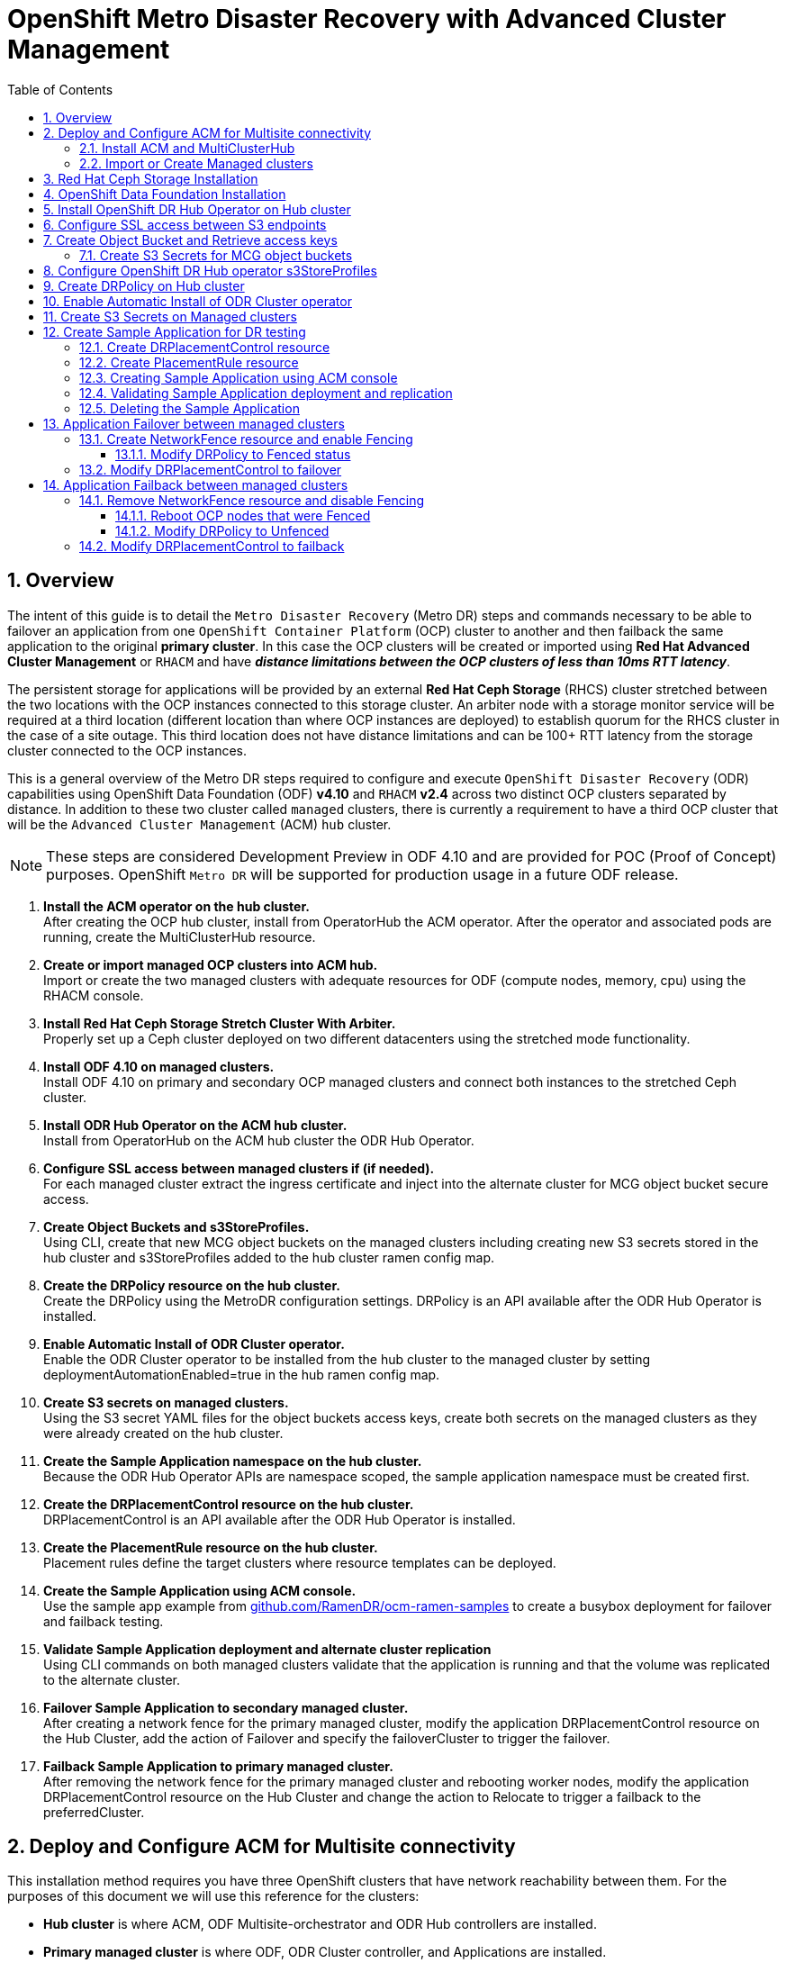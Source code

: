 = OpenShift Metro Disaster Recovery with Advanced Cluster Management
:toc:
:toclevels: 4
:icons: font
:source-language: shell
:numbered:
// Activate experimental attribute for Keyboard Shortcut keys
:experimental:
:source-highlighter: pygments
:hide-uri-scheme:

== Overview

The intent of this guide is to detail the `Metro Disaster Recovery` (Metro DR) steps and commands necessary to be able to failover an application from one `OpenShift Container Platform` (OCP) cluster to another and then failback the same application to the original *primary cluster*. In this case the OCP clusters will be created or imported using *Red Hat Advanced Cluster Management* or `RHACM` and have *_distance limitations between the OCP clusters of less than 10ms RTT latency_*. 

The persistent storage for applications will be provided by an external *Red Hat Ceph Storage* (RHCS) cluster stretched between the two locations with the OCP instances connected to this storage cluster. An arbiter node with a storage monitor service will be required at a third location (different location than where OCP instances are deployed) to establish quorum for the RHCS cluster in the case of a site outage. This third location does not have distance limitations and can be 100+ RTT latency from the storage cluster connected to the OCP instances. 

This is a general overview of the Metro DR steps required to configure and execute `OpenShift Disaster Recovery` (ODR) capabilities using OpenShift Data Foundation (ODF) *v4.10* and `RHACM` *v2.4* across two distinct OCP clusters separated by distance. In addition to these two cluster called `managed` clusters, there is currently a requirement to have a third OCP cluster that will be the `Advanced Cluster Management` (ACM) `hub` cluster.

NOTE: These steps are considered Development Preview in ODF 4.10 and are provided for POC (Proof of Concept) purposes. OpenShift `Metro DR` will be supported for production usage in a future ODF release.

[start=1]
. *Install the ACM operator on the hub cluster.* +
After creating the OCP hub cluster, install from OperatorHub the ACM operator. After the operator and associated pods are running, create the MultiClusterHub resource.
. *Create or import managed OCP clusters into ACM hub.* +
Import or create the two managed clusters with adequate resources for ODF (compute nodes, memory, cpu) using the RHACM console.
. *Install Red Hat Ceph Storage Stretch Cluster With Arbiter.* +
Properly set up a Ceph cluster deployed on two different datacenters using the stretched mode functionality.
. *Install ODF 4.10 on managed clusters.* +
Install ODF 4.10 on primary and secondary OCP managed clusters and connect both instances to the stretched Ceph cluster.
. *Install ODR Hub Operator on the ACM hub cluster.* +
Install from OperatorHub on the ACM hub cluster the ODR Hub Operator.
. *Configure SSL access between managed clusters if (if needed).* +
For each managed cluster extract the ingress certificate and inject into the alternate cluster for MCG object bucket secure access.
. *Create Object Buckets and s3StoreProfiles.* +
Using CLI, create that new MCG object buckets on the managed clusters including creating new S3 secrets stored in the hub cluster and s3StoreProfiles added to the hub cluster ramen config map. 
. *Create the DRPolicy resource on the hub cluster.* +
Create the DRPolicy using the MetroDR configuration settings. DRPolicy is an API available after the ODR Hub Operator is installed.
. *Enable Automatic Install of ODR Cluster operator.* +
Enable the ODR Cluster operator to be installed from the hub cluster to the managed cluster by setting deploymentAutomationEnabled=true in the hub ramen config map.
. *Create S3 secrets on managed clusters.* +
Using the S3 secret YAML files for the object buckets access keys, create both secrets on the managed clusters as they were already created on the hub cluster.
. *Create the Sample Application namespace on the hub cluster.* +
Because the ODR Hub Operator APIs are namespace scoped, the sample application namespace must be created first.
. *Create the DRPlacementControl resource on the hub cluster.* +
DRPlacementControl is an API available after the ODR Hub Operator is installed. 
. *Create the PlacementRule resource on the hub cluster.* +
Placement rules define the target clusters where resource templates can be deployed.
. *Create the Sample Application using ACM console.* +
Use the sample app example from https://github.com/RamenDR/ocm-ramen-samples to create a busybox deployment for failover and failback testing.
. *Validate Sample Application deployment and alternate cluster replication* +
Using CLI commands on both managed clusters validate that the application is running and that the volume was replicated to the alternate cluster.
. *Failover Sample Application to secondary managed cluster.* +
After creating a network fence for the primary managed cluster, modify the application DRPlacementControl resource on the Hub Cluster, add the action of Failover and specify the failoverCluster to trigger the failover.
. *Failback Sample Application to primary managed cluster.* +
After removing the network fence for the primary managed cluster and rebooting worker nodes, modify the application DRPlacementControl resource on the Hub Cluster and change the action to Relocate to trigger a failback to the preferredCluster.
 
== Deploy and Configure ACM for Multisite connectivity

This installation method requires you have three OpenShift clusters that have network reachability between them. For the purposes of this document we will use this reference for the clusters:

* *Hub cluster* is where ACM, ODF Multisite-orchestrator and ODR Hub controllers are installed.
* *Primary managed cluster* is where ODF, ODR Cluster controller, and Applications are installed.
* *Secondary managed cluster* is where ODF, ODR Cluster controller, and Applications are installed.

=== Install ACM and MultiClusterHub

Find ACM in OperatorHub on the *Hub cluster* and follow instructions to install this operator.

.OperatorHub filter for Advanced Cluster Management
image::ACM-OperatorHub.png[OperatorHub filter for Advanced Cluster Management]

Verify that the operator was successfully installed and that the `MultiClusterHub` is ready to be installed.

.ACM Installed Operator
image::ACM-Installed-Operator.png[ACM Installed Operator]

Select `MultiClusterHub` and use either `Form view` or `YAML view` to configure the deployment and select `Create`. 

NOTE: Most *MultiClusterHub* deployments can use default settings in the `Form view`.

Once the deployment is complete you can logon to the ACM console using your OpenShift credentials.

First, find the *Route* that has been created for the ACM console:

[source,role="execute"]
----
oc get route multicloud-console -n open-cluster-management -o jsonpath --template="https://{.spec.host}/multicloud/clusters{'\n'}"
----

This will return a route similar to this one.

.Example Output:
----
https://multicloud-console.apps.perf3.example.com/multicloud/clusters
----

After logging in you should see your local cluster imported.

.ACM local cluster imported
image::ACM-local-cluster-import.png[ACM local cluster imported]

=== Import or Create Managed clusters

Now that ACM is installed on the `Hub cluster` it is time to either create or import the `Primary managed cluster` and the `Secondary managed cluster`. You should see selections (as in above diagram) for *Create cluster* and *Import cluster*. Chose the selection appropriate for your environment. After the managed clusters are successfully created or imported you should see something similar to below.

.ACM managed cluster imported
image::ACM-managed-clusters-import.png[ACM managed cluster imported]

== Red Hat Ceph Storage Installation

xref:rhcs-stretched-deploy.adoc[Red Hat Ceph Storage Stretch Cluster With Arbiter Deployment]

== OpenShift Data Foundation Installation

In order to configure storage replication between the two OCP clusters `OpenShift Data Foundation` (ODF) must be installed first on each managed cluster. ODF deployment guides and instructions are specific to your infrastructure (i.e. AWS, VMware, BM, Azure, etc.). 

After the ODF operators are installed, select *Create StorageSystem* and choose `Connect an external storage platform` and `Red Hat Ceph Storage` as shown below. Select *Next*.

.ODF Connect external storage
image::ODF-connect-external-storage.png[ODF Connect external storage]

Save the connection details generated using the python script `ceph-external-cluster-details-exporter.py` (ran on your RHCS cluster) into a file and then browse and select this file on your local machine. Select *Next*.

.ODF Connection details for external storage
image::ODF-external-storage-details.png[Connection details for external storage]

Review the settings and then select *Create StorageSystem*.

.ODF Create StorageSystem
image::ODF-create-storagesystem.png[ODF Create StorageSystem]

You can validate the successful deployment of ODF on each managed OCP cluster with the following command:

[source,role="execute"]
----
oc get storagecluster -n openshift-storage ocs-external-storagecluster -o jsonpath='{.status.phase}{"\n"}'
----

And for the Multi-Cluster Gateway (MCG):

[source,role="execute"]
----
oc get noobaa -n openshift-storage noobaa -o jsonpath='{.status.phase}{"\n"}'
----

If the result is `Ready` for both queries on the *Primary managed cluster* and the *Secondary managed cluster* continue on to the next step.

NOTE: The successful installation of ODF can also be validated in the *OCP Web Console* by navigating to *Storage* and then *Data Foundation*. 

== Install OpenShift DR Hub Operator on Hub cluster

On the *Hub cluster* navigate to *OperatorHub* and filter for `OpenShift DR Hub Operator`. Follow instructions to *Install* the operator into the project `openshift-dr-system`. 

Check to see the operator *Pod* is in a `Running` state.

[source,role="execute"]
----
oc get pods -n openshift-dr-system
----
.Example output.
----
NAME                                 READY   STATUS    RESTARTS   AGE
ramen-hub-operator-898c5989b-96k65   2/2     Running   0          4m14s
----

== Configure SSL access between S3 endpoints

These steps are necessary so that metadata can be stored on the alternate cluster in a Multi-Cloud Gateway (MCG) object bucket using a secure transport protocol and in addition the *Hub cluster* needs to verify access to the object buckets.

NOTE: If all of your OpenShift clusters are deployed using signed and valid set of certificates for your environment then this section can be skipped.

Extract the ingress certificate for the *Primary managed cluster* and save the output to `primary.crt`.

[source,role="execute"]
----
oc get cm default-ingress-cert -n openshift-config-managed -o jsonpath="{['data']['ca-bundle\.crt']}" > primary.crt
----

Extract the ingress certificate for the *Secondary managed cluster* and save the output to `secondary.crt`.

[source,role="execute"]
----
oc get cm default-ingress-cert -n openshift-config-managed -o jsonpath="{['data']['ca-bundle\.crt']}" > secondary.crt
----

Create a new YAML file `cm-clusters-crt.yaml` to hold the certificate bundle for both the *Primary managed cluster* and the *Secondary managed cluster*.

NOTE: There could be more or less than three certificates for each cluster as shown in this example file.

[source,yaml]
----
apiVersion: v1
data:
  ca-bundle.crt: |
    -----BEGIN CERTIFICATE-----
    <copy contents of cert1 from primary.crt here>
    -----END CERTIFICATE-----
    
    -----BEGIN CERTIFICATE-----
    <copy contents of cert2 from primary.crt here>
    -----END CERTIFICATE-----
    
    -----BEGIN CERTIFICATE-----
    <copy contents of cert3 primary.crt here>
    -----END CERTIFICATE----
    
    -----BEGIN CERTIFICATE-----
    <copy contents of cert1 from secondary.crt here>
    -----END CERTIFICATE-----
    
    -----BEGIN CERTIFICATE-----
    <copy contents of cert2 from secondary.crt here>
    -----END CERTIFICATE-----
    
    -----BEGIN CERTIFICATE-----
    <copy contents of cert3 from secondary.crt here>
    -----END CERTIFICATE-----  
kind: ConfigMap
metadata:
  name: user-ca-bundle 
  namespace: openshift-config
----

This *ConfigMap* needs to be created on the *Primary managed cluster*, *Secondary managed cluster*, _and_ the *Hub cluster*.

[source,role="execute"]
----
oc create -f cm-clusters-crt.yaml
----
.Example output.
----
configmap/user-ca-bundle created
----

IMPORTANT: The *Hub cluster* needs to verify access to the object buckets using the *DRPolicy* resource. Therefore the same *ConfigMap*, `cm-clusters-crt.yaml`, needs to be created on the *Hub cluster*.

After all the `user-ca-bundle` *ConfigMaps* are created, the default *Proxy* `cluster` resource needs to be modified.

Patch the default *Proxy* resource on the *Primary managed cluster*, *Secondary managed cluster*, and the *Hub cluster*.
  
[source,role="execute"]
----
oc patch proxy cluster --type=merge  --patch='{"spec":{"trustedCA":{"name":"user-ca-bundle"}}}'
----
.Example output.
----
proxy.config.openshift.io/cluster patched
----

== Create Object Bucket and Retrieve access keys

The first step is to create an MCG `object bucket` or *OBC* (Object Bucket Claim) to be used to store persistent volume metadata on the *Primary managed cluster* and the *Secondary managed cluster*. 

Copy the following YAML file to filename `odrbucket.yaml`

[source,yaml]
----
apiVersion: objectbucket.io/v1alpha1
kind: ObjectBucketClaim
metadata:
  name: odrbucket
  namespace: openshift-storage
spec:
  generateBucketName: "odrbucket"
  storageClassName: openshift-storage.noobaa.io
----

[source,role="execute"]
----
oc create -f odrbucket.yaml
----
.Example output.
----
objectbucketclaim.objectbucket.io/odrbucket created
----

NOTE: Make sure to create the *OBC* `odrbucket` on both the *Primary managed cluster* and the *Secondary managed cluster*.

Extract the `odrbucket` *OBC* access key and secret key for each managed cluster as their *_base-64_ _encoded_* values. This can be done using these commands:

[source,role="execute"]
----
oc get secret odrbucket -n openshift-storage -o jsonpath='{.data.AWS_ACCESS_KEY_ID}{"\n"}'
----
.Example output.
----
cFpIYTZWN1NhemJjbEUyWlpwN1E=
----

[source,role="execute"]
----
oc get secret odrbucket -n openshift-storage -o jsonpath='{.data.AWS_SECRET_ACCESS_KEY}{"\n"}'
----
.Example output.
----
V1hUSnMzZUoxMHRRTXdGMU9jQXRmUlAyMmd5bGwwYjNvMHprZVhtNw==
----

IMPORTANT: The access key and secret key must be retrieved for the `odrbucket` *OBC* on both the *Primary managed cluster* and *Secondary managed cluster*.

=== Create S3 Secrets for MCG object buckets

Now that the necessary MCG information has been extracted for the object buckets there must be new *Secrets* created on the *Hub cluster*. These new *Secrets* will store the MCG object bucket access key and secret key for both managed clusters on the *Hub cluster*.

The S3 secret YAML format for the *Primary managed cluster* is similar to the following: 

[source,yaml]
----
apiVersion: v1
data:
  AWS_ACCESS_KEY_ID: <primary cluster base-64 encoded access key>
  AWS_SECRET_ACCESS_KEY: <primary cluster base-64 encoded secret access key>
kind: Secret
metadata:
  name: odr-s3secret-primary
  namespace: openshift-dr-system
----

Create this secret on the *Hub cluster*.

[source,role="execute"]
----
oc create -f odr-s3secret-primary.yaml
----
.Example output.
----
secret/odr-s3secret-primary created
----

The S3 secret YAML format for the *Secondary managed cluster* is similar to the following:

[source,yaml]
----
apiVersion: v1
data:
  AWS_ACCESS_KEY_ID: <secondary cluster base-64 encoded access key>
  AWS_SECRET_ACCESS_KEY: <secondary cluster base-64 encoded secret access key>
kind: Secret
metadata:
  name: odr-s3secret-secondary
  namespace: openshift-dr-system
----

Create this secret on the *Hub cluster*.

[source,role="execute"]
----
oc create -f odr-s3secret-secondary.yaml
----
.Example output.
----
secret/odr-s3secret-secondary created
----

IMPORTANT: The values for the access key and secret key must be *base-64 encoded*. The encoded values for the keys were retrieved in the prior section. 

== Configure OpenShift DR Hub operator s3StoreProfiles

On the *Hub cluster* the *ConfigMap* `ramen-hub-operator-config` will be edited and new content added.

To find the *s3CompatibleEndpoint* or route for MCG execute the following command on the *Primary managed cluster* and the *Secondary managed cluster*:

[source,role="execute"]
----
oc get route s3 -n openshift-storage -o jsonpath --template="https://{.spec.host}{'\n'}"
----
.Example output.
----
https://s3-openshift-storage.apps.perf1.example.com
----

IMPORTANT: The unique *s3CompatibleEndpoint* route or `https://s3-openshift-storage.apps.<primary clusterID>.<baseDomain>` and `https://s3-openshift-storage.apps.<secondary clusterID>.<baseDomain>` must be retrieved for both the *Primary managed cluster* and *Secondary managed cluster* respectively.

To find the *s3Bucket* for the `odrbucket` *OBC* exact bucket name execute the following command on the *Primary managed cluster* and the *Secondary managed cluster*:

[source,role="execute"]
----
oc get configmap odrbucket -n openshift-storage -o jsonpath='{.data.BUCKET_NAME}{"\n"}'
----
.Example output.
----
odrbucket-2f2d44e4-59cb-4577-b303-7219be809dcd
----

IMPORTANT: The unique *s3Bucket* name `odrbucket-<your value1>` and `odrbucket-<your value2>` must be retrieved on both the *Primary managed cluster* and *Secondary managed cluster* respectively.

Edit the *ConfigMap* to add the new content starting at *s3StoreProfiles* on the *Hub cluster* after replacing the variables with correct values for *your* environment.

[source,role="execute"]
----
oc edit configmap ramen-hub-operator-config -n openshift-dr-system
----
[source,yaml]
----
[...]
data:
  ramen_manager_config.yaml: |
    apiVersion: ramendr.openshift.io/v1alpha1
    kind: RamenConfig
[...]
    ramenControllerType: "dr-hub"
    ### Start of new content to be added
    s3StoreProfiles:
    - s3ProfileName: s3-primary
      s3CompatibleEndpoint: https://s3-openshift-storage.apps.<primary clusterID>.<baseDomain>
      s3Region: primary
      s3Bucket: odrbucket-<your value1>
      s3SecretRef:
        name: odr-s3secret-primary
        namespace: openshift-dr-system
    - s3ProfileName: s3-secondary
      s3CompatibleEndpoint: https://s3-openshift-storage.apps.<secondary clusterID>.<baseDomain>
      s3Region: secondary
      s3Bucket: odrbucket-<your value2>
      s3SecretRef:
        name: odr-s3secret-secondary
        namespace: openshift-dr-system
[...]    
----

== Create DRPolicy on Hub cluster

ODR uses the *DRPolicy* resources on the ACM hub cluster to deploy, failover, and relocate, workloads across managed clusters. A *DRPolicy* requires a set of two clusters.
 
*DRPolicy* also requires that each cluster in the policy be assigned a S3 profile name, which is configured via the *ConfigMap* `ramen-hub-operator-config` in the `openshift-dr-system` on the *Hub cluster*.

On the *Hub cluster* navigate to `Installed Operators` in the `openshift-dr-system` project and select `OpenShift DR Hub Operator`. You should see two available APIs, *DRPolicy* and *DRPlacementControl*.

.ODR Hub cluster APIs
image::ODR-DRPolicy-API.png[ODR Hub cluster APIs]

*Create instance* for *DRPolicy* and then go to *YAML view*.

.DRPolicy create instance
image::ODR-DRPolicy-create-instance.png[DRPolicy create instance]

Save the following YAML to filename drpolicy.yaml after replacing *<cluster1>* and *<cluster2>* with the correct names of your managed clusters in *ACM*. Replace *<string_value>* with any value (i.e. metro).

NOTE: There is no need to specify a namespace to create this resource because `DRPolicy` is a cluster-scoped resource.

[source,yaml]
----
apiVersion: ramendr.openshift.io/v1alpha1
kind: DRPolicy
metadata:
  name: odr-policy
spec:
  drClusterSet:
  - name: <cluster1>
    region: <string_value>
    s3ProfileName: s3-primary
    clusterFence: Unfenced
  - name: <cluster2>
    region: <string_value>
    s3ProfileName: s3-secondary
    clusterFence: Unfenced
----    

Now create the `DRPolicy` resource by copying the contents of your unique `drpolicy.yaml` file into the `YAML view` (completely replacing original content). Select *Create* at the bottom of the `YAML view` screen.

You can also create this resource using CLI:

[source,role="execute"]
----
oc create -f drpolicy.yaml
----
.Example output.
----
drpolicy.ramendr.openshift.io/odr-policy created
----

To validate that the *DRPolicy* is created successfully and that the MCG object buckets can be accessed using the *Secrets* created earlier, run this command on the *Hub cluster*.

[source,role="execute"]
----
oc get drpolicy odr-policy -n openshift-dr-system -o jsonpath='{.status.conditions[].reason}{"\n"}'
----
.Example output.
----
Succeeded
----

== Enable Automatic Install of ODR Cluster operator

Once the *DRPolicy* is created successfully the `ODR Cluster operator` can be installed on the *Primary managed cluster* and *Secondary managed cluster* in the `openshift-dr-system` namespace.

This is done by editing the `ramen-hub-operator-config` *ConfigMap* on the *Hub cluster* and make `deploymentAutomationEnabled=true` (change false to true).

[source,role="execute"]
----
oc edit configmap ramen-hub-operator-config -n openshift-dr-system
----
[source,yaml]
----
apiVersion: v1
data:
  ramen_manager_config.yaml: |
    apiVersion: ramendr.openshift.io/v1alpha1
    [...]
    drClusterOperator:
      deploymentAutomationEnabled: true  ## <-- Modify to true if needed
      catalogSourceName: redhat-operators
      catalogSourceNamespaceName: openshift-marketplace
      channelName: stable-4.10
      clusterServiceVersionName: odr-cluster-operator.v4.10.0
      namespaceName: openshift-dr-system
      packageName: odr-cluster-operator
[...]
----

To validate that the installation was successful on the *Primary managed cluster* and the *Secondary managed cluster* do the following command:

[source,role="execute"]
----
oc get csv,pod -n openshift-dr-system
----
.Example output.
----
NAME                                                                      DISPLAY                         VERSION   REPLACES   PHASE
clusterserviceversion.operators.coreos.com/odr-cluster-operator.v4.10.0   Openshift DR Cluster Operator   4.10.0               Succeeded

NAME                                             READY   STATUS    RESTARTS   AGE
pod/ramen-dr-cluster-operator-5564f9d669-f6lbc   2/2     Running   0          5m32s
----

You can also go to *OperatorHub* on each of the managed clusters and look to see the `OpenShift DR Cluster Operator` is installed.

.ODR Cluster Operator
image::ODR-Cluster-operator.png[ODR Cluster Operator]

== Create S3 Secrets on Managed clusters

The MCG object bucket *Secrets* were created and stored on the *Hub cluster*.

[source,role="execute"]
----
oc get secrets -n openshift-dr-system | grep Opaque
----
.Example output.
----
odr-s3secret-primary                 Opaque                                2      39m
odr-s3secret-secondary               Opaque                                2      39m
----

These *Secrets* need to be copied to the *Primary managed cluster* and the *Secondary managed cluster*. 

The S3 secret YAML format for the *Primary managed cluster* is similar to the following: 

[source,yaml]
----
apiVersion: v1
data:
  AWS_ACCESS_KEY_ID: <primary cluster base-64 encoded access key>
  AWS_SECRET_ACCESS_KEY: <primary cluster base-64 encoded secret access key>
kind: Secret
metadata:
  name: odr-s3secret-primary
  namespace: openshift-dr-system
----

Create this secret on the *Primary managed cluster* and the *Secondary managed cluster*.

[source,role="execute"]
----
oc create -f odr-s3secret-primary.yaml
----
.Example output.
----
secret/odr-s3secret-primary created
----

The S3 secret YAML format for the *Secondary managed cluster* is similar to the following:

[source,yaml]
----
apiVersion: v1
data:
  AWS_ACCESS_KEY_ID: <secondary cluster base-64 encoded access key>
  AWS_SECRET_ACCESS_KEY: <secondary cluster base-64 encoded secret access key>
kind: Secret
metadata:
  name: odr-s3secret-secondary
  namespace: openshift-dr-system
----

Create this secret on the *Primary managed cluster* and the *Secondary managed cluster*.

[source,role="execute"]
----
oc create -f odr-s3secret-secondary.yaml
----
.Example output.
----
secret/odr-s3secret-secondary created
----

IMPORTANT: The values for the access key and secret key must be *base-64 encoded*. The encoded values for the keys were retrieved in a prior section. 

== Create Sample Application for DR testing

In order to test failover from the *Primary managed cluster* to the *Secondary managed cluster* and back again we need a simple application. The sample application used for this example with be `busybox`. 

The first step is to create a namespace or project on the *Hub cluster* for `busybox` sample application.

[source,role="execute"]
----
oc new-project busybox-sample
----

NOTE: A different project name other than `busybox-sample` can be used if desired. Make sure when deploying the sample application via the ACM console to use the same project name as what is created in this step.

=== Create DRPlacementControl resource

*DRPlacementControl* is an API available after the `ODR Hub Operator` is installed on the *Hub cluster*. It is broadly an ACM PlacementRule reconciler that orchestrates placement decisions based on data availability across clusters that are part of a *DRPolicy*.

On the *Hub cluster* navigate to `Installed Operators` in the `busybox-sample` project and select `ODR Hub Operator`. You should see two available APIs, *DRPolicy* and *DRPlacementControl*. 

.ODR Hub cluster APIs
image::ODR-DRPolicy-API.png[ODR Hub cluster APIs]

*Create instance* for *DRPlacementControl* and then go to *YAML view*. Make sure the `busybox-sample` namespace is selected at the top.

.DRPlacementControl create instance
image::ODR-DRPlacementControl-create-instance.png[DRPlacementControl create instance]

Save the following YAML (below) to filename busybox-drpc.yaml after replacing *<cluster1>* with the correct name of your managed cluster in *ACM*. 

[source,yaml]
----
apiVersion: ramendr.openshift.io/v1alpha1
kind: DRPlacementControl
metadata:
  labels:
    app: busybox-sample
  name: busybox-drpc
spec:
  drPolicyRef:
    name: odr-policy
  placementRef:
    kind: PlacementRule
    name: busybox-placement
  preferredCluster: <cluster1>
  pvcSelector:
    matchLabels:
      appname: busybox
----

Now create the *DRPlacementControl* resource by copying the contents of your unique `busybox-drpc.yaml` file into the `YAML view` (completely replacing original content). Select *Create* at the bottom of the `YAML view` screen.

You can also create this resource using CLI.

IMPORTANT: This resource must be created in the `busybox-sample` namespace (or whatever namespace you created earlier).

[source,role="execute"]
----
oc create -f busybox-drpc.yaml -n busybox-sample
----
.Example output.
----
drplacementcontrol.ramendr.openshift.io/busybox-drpc created
----

=== Create PlacementRule resource

Placement rules define the target clusters where resource templates can be deployed. Use placement rules to help you facilitate the multicluster deployment of your applications. 

Save the following YAML (below) to filename busybox-placementrule.yaml.

[source,yaml]
----
apiVersion: apps.open-cluster-management.io/v1
kind: PlacementRule
metadata:
  labels:
    app: busybox-sample
  name: busybox-placement
spec:
  clusterConditions:
  - status: "True"
    type: ManagedClusterConditionAvailable
  clusterReplicas: 1
  schedulerName: ramen
----

Now create the *PlacementRule* resource for the `busybox-sample` application.

IMPORTANT: This resource must be created in the `busybox-sample` namespace (or whatever namespace you created earlier).

[source,role="execute"]
----
oc create -f busybox-placementrule.yaml -n busybox-sample
----
.Example output.
----
placementrule.apps.open-cluster-management.io/busybox-placement created
----

=== Creating Sample Application using ACM console

Start by loggin into the ACM console using your OpenShift credentials if not already logged in.

[source,role="execute"]
----
oc get route multicloud-console -n open-cluster-management -o jsonpath --template="https://{.spec.host}/multicloud/applications{'\n'}"
----

This will return a route similar to this one.

.Example Output:
----
https://multicloud-console.apps.perf3.example.com/multicloud/applications
----

After logging in select *Create application* in the top right and choose *Subscription*.

.ACM Create application
image::ACM-Create-application.png[ACM Create application]

Fill out the top of the `Create an application` form as shown below and select repository type *Git*.

.ACM Application name and namespace
image::ACM-application-form1.png[ACM Application name and namespace]

The next section to fill out is below the *Git* box and is the repository URL for the sample application, the *github* branch and path to resources that will be created, the `busybox` *Pod* and *PVC*. 

NOTE: *Sample application repository* https://github.com/RamenDR/ocm-ramen-samples. Branch is `main` and path is `busybox-odr-metro`. 

.ACM application repository information
image::ACM-application-form2a-metro.png[ACM application repository information]

Scroll down in the form until you see *Select an existing placement configuration* and then put your cursor in the box below. You should see the *PlacementRule* created in prior section. Select this rule.

.ACM application placement rule 
image::ACM-application-form3.png[ACM application placement rule]

After selecting available rule then select *Save* in the upper right hand corner.

On the follow-on screen scroll to the bottom. You should see that there are all *Green* checkmarks on the application topology.

.ACM application successful topology view
image::ACM-application-successfull.png[ACM application successful topology view]

NOTE: To get more information click on any of the topology elements and a window will appear to right of the topology view.

=== Validating Sample Application deployment and replication

Now that the `busybox` application has been deployed to your *preferredCluster* (specified in the `DRPlacementControl`) the deployment can be validated.

Logon to your managed cluster where `busybox` was deployed by ACM. This is most likely your *Primary managed cluster*.

[source,role="execute"]
----
oc get pods,pvc -n busybox-sample
----
.Example output.
----
NAME          READY   STATUS    RESTARTS   AGE
pod/busybox   1/1     Running   0          6m

NAME                                STATUS   VOLUME                                     CAPACITY   ACCESS MODES   STORAGECLASS                  AGE
persistentvolumeclaim/busybox-pvc   Bound    pvc-a56c138a-a1a9-4465-927f-af02afbbff37   1Gi        RWO            ocs-storagecluster-ceph-rbd   6m
----

To validate that the replication resource is also created for the `busybox` *PVC* do the following:

[source,role="execute"]
----
oc get volumereplicationgroup -n busybox-sample
----
.Example output.
----
NAME                                                       AGE
volumereplicationgroup.ramendr.openshift.io/busybox-drpc   6m
----

=== Deleting the Sample Application

Deleting the `busybox` application can be done using the ACM console. Navigate to *Applications* and then find the application to be deleted (busybox in this case).

.ACM delete busybox application
image::ACM-application-delete.png[ACM delete busybox application]

When *Delete application* is selected a new screen will appear asking if the `application related resources` should also be deleted. Make sure to `check` the box to delete the `Subscription` and `PlacementRule`.

.ACM delete busybox application resources
image::ACM-application-delete-resources.png[ACM delete busybox application resources]

Select *Delete* in this screen. This will delete the `busybox` application on the *Primary managed cluster* (or whatever cluster the application was running on).

In addition to the resources deleted using the ACM console, the `DRPlacementControl` must also be deleted immediately after deleting the `busybox` application. Logon to the OpenShift Web console for the *Hub cluster*. Navigate to `Installed Operators` for the project `busybox-sample`. Choose `OpenShift DR Hub Operator` and the *DRPlacementControl*.

.Delete busybox application DRPlacementControl
image::ODR-DRPlacementControl-delete.png[Delete busybox application DRPlacementControl]

Select *Delete DRPlacementControl*. 

NOTE: If desired, the `DRPlacementControl` resource can also be deleted in the application namespace using CLI.

NOTE: This process can be used to delete any application with a DRPlacementControl resource.

== Application Failover between managed clusters

This section will detail how to failover the `busybox` sample application. The failover method for `Regional Disaster Recovery` is application based. Each application that is to be protected in this manner must have a corresponding *DRPlacementControl* resource and a *PlacementRule* resource created in the application namespace as shown in the <<Create Sample Application for DR testing>> section.

=== Create NetworkFence resource and enable Fencing 

In order to failover the OpenShift cluster where the application is currently running all applications must be `fenced` from communicating with the external *ODF* storage. This is required to prevent simultaneous writes to the same persistent volume from both managed clusters. 

The user needs to specify the list of `CIDR blocks` or `IP addresses` on which network fencing operation will be performed. In our case, this will be the `EXTERNAL-IP` of every OpenShift node in the cluster that needs to be `fenced` from using the external `RHCS` cluster.

Execute this command to get the IP addresses for the *Primary managed cluster*.

[source,role="execute"]
----
oc get nodes -o jsonpath='{range .items[*]}{.status.addresses[?(@.type=="ExternalIP")].address}{"\n"}{end}'
----
.Example output.
----
10.70.56.118
10.70.56.193
10.70.56.154
10.70.56.242
10.70.56.136
10.70.56.99
----

CAUTION: It is important to collect the current IP addresses of all OpenShift nodes *_before_* there is a site outage. Best practice would be to create the *NetworkFence* YAML file and have it available and up-to-date for a disaster recovery event.

The IP addresses for all nodes will be added to the *NetworkFence* example resource as shown below. Example is for six nodes but there could be more nodes in your cluster. 

[source,yaml]
----
apiVersion: csiaddons.openshift.io/v1alpha1
kind: NetworkFence
metadata:
  name: network-fence-<cluster1>
spec:
  driver: openshift-storage.rbd.csi.ceph.com
  cidrs:
    -  <IP_Address1>/32
    -  <IP_Address2>/32
    -  <IP_Address3>/32
    -  <IP_Address4>/32
    -  <IP_Address5>/32
    -  <IP_Address6>/32
    [...]
  secret:
    name: rook-csi-rbd-provisioner
    namespace: openshift-storage
  parameters:
    clusterID: openshift-storage
----

For the YAML file example above modify for your IP addresses and correct `<cluster1>` to be the cluster name found in *ACM* for the *Primary managed cluster*. Save to filename `network-fence-<cluster1>.yaml`.

IMPORTANT: The *NetworkFence* must be created from the opposite managed cluster from where the application is currently running prior to `failover`. In this case, that is the *Secondary managed cluster*. 

CAUTION: Once the *NetworkFence* is created, *_ALL_* communication from applications to the *ODF* storage will fail and some *Pods* will be in an unhealthy state (e.g. CreateContainerError, CrashLoopBackOff) on the cluster that is now `fenced`.

[source,role="execute"]
----
oc create -f network-fence-<cluster1>.yaml
----
.Example output.
----
networkfences.csiaddons.openshift.io/network-fence-ocp4perf1 created
----

In the same cluster as where the *NetworkFence* was created, verify that the status is `Succeeded`. Modify `<cluster1>` to be correct.

[source,role="execute"]
----
export NETWORKFENCE=network-fence-<cluster1>
oc get networkfences.csiaddons.openshift.io/$NETWORKFENCE -n openshift-dr-system -o jsonpath='{.status.result}{"\n"}'
----
.Example output.
----
Succeeded
----

==== Modify DRPolicy to Fenced status

In order for the *NetworkFence* status of `Fenced` to be known to the `ODR HUB operator`, the *DRPolicy* must be modified for the `fenced` cluster. Edit the *DRPolicy* on the *Hub cluster* and change `<cluster1>` (example ocp4perf1) from `Unfenced` to `ManuallyFenced`.

[source,role="execute"]
----
oc edit drpolicy odr-policy
----
.Example output.
----
[...]
spec:
  drClusterSet:
  - clusterFence: ManuallyFenced  ## <-- Modify from Unfenced to ManuallyFenced
    name: ocp4perf1
    region: metro
    s3ProfileName: s3-primary
  - clusterFence: Unfenced
    name: ocp4perf2
    region: metro
    s3ProfileName: s3-secondary
[...]
----
.Example output.
----
drpolicy.ramendr.openshift.io/odr-policy edited
----

Now validate the *DRPolicy* status in the *Hub cluster* has changed to `Fenced` for the *Primary managed cluster*.

[source,role="execute"]
----
oc get drpolicies.ramendr.openshift.io odr-policy -o yaml | grep -A 6 drClusters
----
.Example output.
----
  drClusters:
    ocp4perf1:
      status: Fenced
      string: ocp4perf1
    ocp4perf2:
      status: Unfenced
      string: ocp4perf2
----

=== Modify DRPlacementControl to failover

To failover requires modifying the *DRPlacementControl* YAML view. On the *Hub cluster* navigate to `Installed Operators` and then to `Openshift DR Hub Operator`. Select *DRPlacementControl* as show below.

.DRPlacementControl busybox instance
image::ODR-DRPlacementControl-instance.png[DRPlacementControl busybox instance]

Select `drpc-busybox` and then the YAML view. Add the `action` and `failoverCluster` as shown below. The `failoverCluster` should be the *ACM* cluster name for the *Secondary managed cluster*.

.DRPlacementControl add action Failover
image::ODR-DRPlacementControl-failover-metro.png[DRPlacementControl add action Failover]

Select *Save*.

In the `failoverCluster` specified in the YAML file (i.e., ocp4perf2), see if the application `busybox` is now running in the *Secondary managed cluster* using the following command:

[source,role="execute"]
----
oc get pods,pvc -n busybox-sample
----
.Example output.
----
NAME          READY   STATUS    RESTARTS   AGE
pod/busybox   1/1     Running   0          35s

NAME                                STATUS   VOLUME                                     CAPACITY   ACCESS MODES   STORAGECLASS                  AGE
persistentvolumeclaim/busybox-pvc   Bound    pvc-79f2a74d-6e2c-48fb-9ed9-666b74cfa1bb   5Gi        RWO            ocs-storagecluster-ceph-rbd   35s
----

Next, using the same command check if `busybox` is running in the *Primary managed cluster*. The `busybox` application should no longer be running on this managed cluster.

[source,role="execute"]
----
oc get pods,pvc -n busybox-sample
----
.Example output.
----
No resources found in busybox-sample namespace.
----

== Application Failback between managed clusters

A failback operation is very similar to failover. The failback is application based and uses the *DRPlacementControl* to trigger the failback. The main difference for failback is that the application is scaled down on the `failoverCluster` and therefore creating a *NetworkFence* is not required.

=== Remove NetworkFence resource and disable Fencing

Before a failback or relocate action can be successful the *NetworkFence* for the *Primary managed cluster* must be deleted. Execute this command in the *Secondary managed cluster* and modify `<cluster1>` to be correct for the *NetworkFence* YAML filename created in the prior section.

[source,role="execute"]
----
oc delete -f network-fence-<cluster1>.yaml
----
.Example output.
----
networkfence.csiaddons.openshift.io "network-fence-ocp4perf1" deleted
----

==== Reboot OCP nodes that were Fenced

This step is required because some application *Pods* on the prior `fenced` cluster, in this case the *Primary managed cluster*, are in an unhealthy state (e.g. CreateContainerError, CrashLoopBackOff). This can be most easily fixed by *rebooting all worker OpenShift nodes* one at a time.

After all OpenShift nodes are reboot and again in a `Ready` status, verify all *Pods* are in a healthy state by running this command on the *Primary managed cluster*. The output for this query should be zero *Pods*. 

NOTE: The *OpenShift Web Console* dashboards and *Overview* can also be used to assess the health of applications and the external storage. The detailed *ODF* dashboard is found by navigating to `Storage` -> `Data Foundation`.

[source,role="execute"]
----
oc get pods -A | egrep -v 'Running|Completed'
----
.Example output.
----
NAMESPACE                                          NAME                                                              READY   STATUS      RESTARTS       AGE
----

IMPORTANT: If there are *Pods* still in an unhealthy status because of severed storage communication, troubleshoot and resolve before continuing. Because the storage cluster is external to OpenShift, it also has to be properly recovered after a site outage for OpenShift applications to be healthy.

==== Modify DRPolicy to Unfenced

In order for the `ODR HUB operator` to know the *NetworkFence* has been removed for the *Primary managed cluster the *DRPolicy* must be modified for the newly `Unfenced` cluster. Edit the *DRPolicy* on the *Hub cluster* and change `<cluster1>` (example ocp4perf1) from `ManuallyFenced` to `Unfenced`.

[source,role="execute"]
----
oc edit drpolicy odr-policy
----
.Example output.
----
[...]
spec:
  drClusterSet:
  - clusterFence: Unfenced  ## <-- Modify from ManuallyFenced to Unfenced
    name: ocp4perf1
    region: metro
    s3ProfileName: s3-primary
  - clusterFence: Unfenced
    name: ocp4perf2
    region: metro
    s3ProfileName: s3-secondary
[...]
----
.Example output.
----
drpolicy.ramendr.openshift.io/odr-policy edited
----

Now validate the *DRPolicy* status in the *Hub cluster* has changed to `Unfenced` for the *Primary managed cluster*.

[source,role="execute"]
----
oc get drpolicies.ramendr.openshift.io odr-policy -o yaml | grep -A 6 drClusters
----
.Example output.
----
  drClusters:
    ocp4perf1:
      status: Unfenced
      string: ocp4perf1
    ocp4perf2:
      status: Unfenced
      string: ocp4perf2
----

=== Modify DRPlacementControl to failback

To failback requires modifying the *DRPlacementControl* YAML view. On the *Hub cluster* navigate to `Installed Operators` and then to `Openshift DR Hub Operator`. Select *DRPlacementControl* as show below.

.DRPlacementControl busybox instance
image::ODR-DRPlacementControl-instance.png[DRPlacementControl busybox instance]

Select `drpc-busybox` and then the YAML form. Modify the `action` to `Relocate` as shown below.

.DRPlacementControl modify action to Relocate
image::ODR-DRPlacementControl-failback-metro.png[DRPlacementControl modify action to Relocate]

Select *Save*.

Check if the application `busybox` is now running in the *Primary managed cluster* using the following command. The failback is to the `preferredCluster` which should be where the application was running before the failover operation.

[source,role="execute"]
----
oc get pods,pvc -n busybox-sample
----
.Example output.
----
NAME          READY   STATUS    RESTARTS   AGE
pod/busybox   1/1     Running   0          60s

NAME                                STATUS   VOLUME                                     CAPACITY   ACCESS MODES   STORAGECLASS                  AGE
persistentvolumeclaim/busybox-pvc   Bound    pvc-79f2a74d-6e2c-48fb-9ed9-666b74cfa1bb   5Gi        RWO            ocs-storagecluster-ceph-rbd   61s
----

Next, using the same command, check if `busybox` is running in the *Secondary managed cluster*. The `busybox` application should no longer be running on this managed cluster.

[source,role="execute"]
----
oc get pods,pvc -n busybox-sample
----
.Example output.
----
No resources found in busybox-sample namespace.
----
